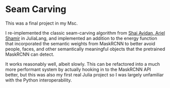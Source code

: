 * Seam Carving

This was a final project in my Msc.

I re-implemented the classic seam-carving algorithm from [[https://dl.acm.org/doi/10.1145/1275808.1276390][Shai Avidan, Ariel Shamir]] in JuliaLang, and implemented an addition to the energy function that incorporated the semantic weights from MaskRCNN to better avoid people, faces, and other semantically meaningful objects that the pretrained MaskRCNN can detect.

It works reasonably well, albeit slowly. This can be refactored into a much more performant system by actually hooking in to the MaskRCNN API better, but this was also my first real Julia project so I was largely unfamiliar with the Python interoperability. 
